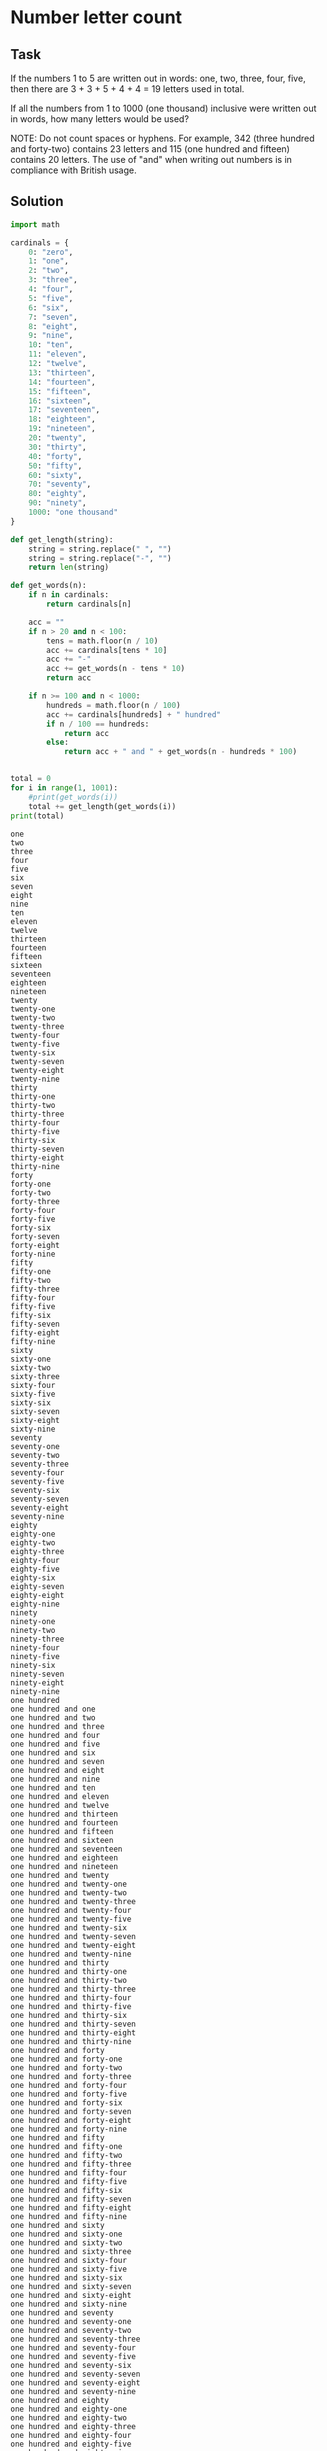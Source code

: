 #+OPTIONS: toc:nil

* Number letter count

** Task

If the numbers 1 to 5 are written out in words: one, two, three, four, five,
then there are 3 + 3 + 5 + 4 + 4 = 19 letters used in total.

If all the numbers from 1 to 1000 (one thousand) inclusive were written out in
words, how many letters would be used?


NOTE: Do not count spaces or hyphens. For example, 342 (three hundred and
forty-two) contains 23 letters and 115 (one hundred and fifteen) contains 20
letters. The use of "and" when writing out numbers is in compliance with British
usage.

** Solution

#+BEGIN_SRC python :results output :exports both
import math

cardinals = {
    0: "zero",
    1: "one",
    2: "two",
    3: "three",
    4: "four",
    5: "five",
    6: "six",
    7: "seven",
    8: "eight",
    9: "nine",
    10: "ten",
    11: "eleven",
    12: "twelve",
    13: "thirteen",
    14: "fourteen",
    15: "fifteen",
    16: "sixteen",
    17: "seventeen",
    18: "eighteen",
    19: "nineteen",
    20: "twenty",
    30: "thirty",
    40: "forty",
    50: "fifty",
    60: "sixty",
    70: "seventy",
    80: "eighty",
    90: "ninety",
    1000: "one thousand"
}

def get_length(string):
    string = string.replace(" ", "")
    string = string.replace("-", "")
    return len(string)

def get_words(n):
    if n in cardinals:
        return cardinals[n]

    acc = ""
    if n > 20 and n < 100:
        tens = math.floor(n / 10)
        acc += cardinals[tens * 10]
        acc += "-"
        acc += get_words(n - tens * 10)
        return acc

    if n >= 100 and n < 1000:
        hundreds = math.floor(n / 100)
        acc += cardinals[hundreds] + " hundred"
        if n / 100 == hundreds:
            return acc
        else:
            return acc + " and " + get_words(n - hundreds * 100)


total = 0
for i in range(1, 1001):
    #print(get_words(i))
    total += get_length(get_words(i))
print(total)
#+END_SRC

#+RESULTS:
#+begin_example
one
two
three
four
five
six
seven
eight
nine
ten
eleven
twelve
thirteen
fourteen
fifteen
sixteen
seventeen
eighteen
nineteen
twenty
twenty-one
twenty-two
twenty-three
twenty-four
twenty-five
twenty-six
twenty-seven
twenty-eight
twenty-nine
thirty
thirty-one
thirty-two
thirty-three
thirty-four
thirty-five
thirty-six
thirty-seven
thirty-eight
thirty-nine
forty
forty-one
forty-two
forty-three
forty-four
forty-five
forty-six
forty-seven
forty-eight
forty-nine
fifty
fifty-one
fifty-two
fifty-three
fifty-four
fifty-five
fifty-six
fifty-seven
fifty-eight
fifty-nine
sixty
sixty-one
sixty-two
sixty-three
sixty-four
sixty-five
sixty-six
sixty-seven
sixty-eight
sixty-nine
seventy
seventy-one
seventy-two
seventy-three
seventy-four
seventy-five
seventy-six
seventy-seven
seventy-eight
seventy-nine
eighty
eighty-one
eighty-two
eighty-three
eighty-four
eighty-five
eighty-six
eighty-seven
eighty-eight
eighty-nine
ninety
ninety-one
ninety-two
ninety-three
ninety-four
ninety-five
ninety-six
ninety-seven
ninety-eight
ninety-nine
one hundred
one hundred and one
one hundred and two
one hundred and three
one hundred and four
one hundred and five
one hundred and six
one hundred and seven
one hundred and eight
one hundred and nine
one hundred and ten
one hundred and eleven
one hundred and twelve
one hundred and thirteen
one hundred and fourteen
one hundred and fifteen
one hundred and sixteen
one hundred and seventeen
one hundred and eighteen
one hundred and nineteen
one hundred and twenty
one hundred and twenty-one
one hundred and twenty-two
one hundred and twenty-three
one hundred and twenty-four
one hundred and twenty-five
one hundred and twenty-six
one hundred and twenty-seven
one hundred and twenty-eight
one hundred and twenty-nine
one hundred and thirty
one hundred and thirty-one
one hundred and thirty-two
one hundred and thirty-three
one hundred and thirty-four
one hundred and thirty-five
one hundred and thirty-six
one hundred and thirty-seven
one hundred and thirty-eight
one hundred and thirty-nine
one hundred and forty
one hundred and forty-one
one hundred and forty-two
one hundred and forty-three
one hundred and forty-four
one hundred and forty-five
one hundred and forty-six
one hundred and forty-seven
one hundred and forty-eight
one hundred and forty-nine
one hundred and fifty
one hundred and fifty-one
one hundred and fifty-two
one hundred and fifty-three
one hundred and fifty-four
one hundred and fifty-five
one hundred and fifty-six
one hundred and fifty-seven
one hundred and fifty-eight
one hundred and fifty-nine
one hundred and sixty
one hundred and sixty-one
one hundred and sixty-two
one hundred and sixty-three
one hundred and sixty-four
one hundred and sixty-five
one hundred and sixty-six
one hundred and sixty-seven
one hundred and sixty-eight
one hundred and sixty-nine
one hundred and seventy
one hundred and seventy-one
one hundred and seventy-two
one hundred and seventy-three
one hundred and seventy-four
one hundred and seventy-five
one hundred and seventy-six
one hundred and seventy-seven
one hundred and seventy-eight
one hundred and seventy-nine
one hundred and eighty
one hundred and eighty-one
one hundred and eighty-two
one hundred and eighty-three
one hundred and eighty-four
one hundred and eighty-five
one hundred and eighty-six
one hundred and eighty-seven
one hundred and eighty-eight
one hundred and eighty-nine
one hundred and ninety
one hundred and ninety-one
one hundred and ninety-two
one hundred and ninety-three
one hundred and ninety-four
one hundred and ninety-five
one hundred and ninety-six
one hundred and ninety-seven
one hundred and ninety-eight
one hundred and ninety-nine
two hundred
two hundred and one
two hundred and two
two hundred and three
two hundred and four
two hundred and five
two hundred and six
two hundred and seven
two hundred and eight
two hundred and nine
two hundred and ten
two hundred and eleven
two hundred and twelve
two hundred and thirteen
two hundred and fourteen
two hundred and fifteen
two hundred and sixteen
two hundred and seventeen
two hundred and eighteen
two hundred and nineteen
two hundred and twenty
two hundred and twenty-one
two hundred and twenty-two
two hundred and twenty-three
two hundred and twenty-four
two hundred and twenty-five
two hundred and twenty-six
two hundred and twenty-seven
two hundred and twenty-eight
two hundred and twenty-nine
two hundred and thirty
two hundred and thirty-one
two hundred and thirty-two
two hundred and thirty-three
two hundred and thirty-four
two hundred and thirty-five
two hundred and thirty-six
two hundred and thirty-seven
two hundred and thirty-eight
two hundred and thirty-nine
two hundred and forty
two hundred and forty-one
two hundred and forty-two
two hundred and forty-three
two hundred and forty-four
two hundred and forty-five
two hundred and forty-six
two hundred and forty-seven
two hundred and forty-eight
two hundred and forty-nine
two hundred and fifty
two hundred and fifty-one
two hundred and fifty-two
two hundred and fifty-three
two hundred and fifty-four
two hundred and fifty-five
two hundred and fifty-six
two hundred and fifty-seven
two hundred and fifty-eight
two hundred and fifty-nine
two hundred and sixty
two hundred and sixty-one
two hundred and sixty-two
two hundred and sixty-three
two hundred and sixty-four
two hundred and sixty-five
two hundred and sixty-six
two hundred and sixty-seven
two hundred and sixty-eight
two hundred and sixty-nine
two hundred and seventy
two hundred and seventy-one
two hundred and seventy-two
two hundred and seventy-three
two hundred and seventy-four
two hundred and seventy-five
two hundred and seventy-six
two hundred and seventy-seven
two hundred and seventy-eight
two hundred and seventy-nine
two hundred and eighty
two hundred and eighty-one
two hundred and eighty-two
two hundred and eighty-three
two hundred and eighty-four
two hundred and eighty-five
two hundred and eighty-six
two hundred and eighty-seven
two hundred and eighty-eight
two hundred and eighty-nine
two hundred and ninety
two hundred and ninety-one
two hundred and ninety-two
two hundred and ninety-three
two hundred and ninety-four
two hundred and ninety-five
two hundred and ninety-six
two hundred and ninety-seven
two hundred and ninety-eight
two hundred and ninety-nine
three hundred
three hundred and one
three hundred and two
three hundred and three
three hundred and four
three hundred and five
three hundred and six
three hundred and seven
three hundred and eight
three hundred and nine
three hundred and ten
three hundred and eleven
three hundred and twelve
three hundred and thirteen
three hundred and fourteen
three hundred and fifteen
three hundred and sixteen
three hundred and seventeen
three hundred and eighteen
three hundred and nineteen
three hundred and twenty
three hundred and twenty-one
three hundred and twenty-two
three hundred and twenty-three
three hundred and twenty-four
three hundred and twenty-five
three hundred and twenty-six
three hundred and twenty-seven
three hundred and twenty-eight
three hundred and twenty-nine
three hundred and thirty
three hundred and thirty-one
three hundred and thirty-two
three hundred and thirty-three
three hundred and thirty-four
three hundred and thirty-five
three hundred and thirty-six
three hundred and thirty-seven
three hundred and thirty-eight
three hundred and thirty-nine
three hundred and forty
three hundred and forty-one
three hundred and forty-two
three hundred and forty-three
three hundred and forty-four
three hundred and forty-five
three hundred and forty-six
three hundred and forty-seven
three hundred and forty-eight
three hundred and forty-nine
three hundred and fifty
three hundred and fifty-one
three hundred and fifty-two
three hundred and fifty-three
three hundred and fifty-four
three hundred and fifty-five
three hundred and fifty-six
three hundred and fifty-seven
three hundred and fifty-eight
three hundred and fifty-nine
three hundred and sixty
three hundred and sixty-one
three hundred and sixty-two
three hundred and sixty-three
three hundred and sixty-four
three hundred and sixty-five
three hundred and sixty-six
three hundred and sixty-seven
three hundred and sixty-eight
three hundred and sixty-nine
three hundred and seventy
three hundred and seventy-one
three hundred and seventy-two
three hundred and seventy-three
three hundred and seventy-four
three hundred and seventy-five
three hundred and seventy-six
three hundred and seventy-seven
three hundred and seventy-eight
three hundred and seventy-nine
three hundred and eighty
three hundred and eighty-one
three hundred and eighty-two
three hundred and eighty-three
three hundred and eighty-four
three hundred and eighty-five
three hundred and eighty-six
three hundred and eighty-seven
three hundred and eighty-eight
three hundred and eighty-nine
three hundred and ninety
three hundred and ninety-one
three hundred and ninety-two
three hundred and ninety-three
three hundred and ninety-four
three hundred and ninety-five
three hundred and ninety-six
three hundred and ninety-seven
three hundred and ninety-eight
three hundred and ninety-nine
four hundred
four hundred and one
four hundred and two
four hundred and three
four hundred and four
four hundred and five
four hundred and six
four hundred and seven
four hundred and eight
four hundred and nine
four hundred and ten
four hundred and eleven
four hundred and twelve
four hundred and thirteen
four hundred and fourteen
four hundred and fifteen
four hundred and sixteen
four hundred and seventeen
four hundred and eighteen
four hundred and nineteen
four hundred and twenty
four hundred and twenty-one
four hundred and twenty-two
four hundred and twenty-three
four hundred and twenty-four
four hundred and twenty-five
four hundred and twenty-six
four hundred and twenty-seven
four hundred and twenty-eight
four hundred and twenty-nine
four hundred and thirty
four hundred and thirty-one
four hundred and thirty-two
four hundred and thirty-three
four hundred and thirty-four
four hundred and thirty-five
four hundred and thirty-six
four hundred and thirty-seven
four hundred and thirty-eight
four hundred and thirty-nine
four hundred and forty
four hundred and forty-one
four hundred and forty-two
four hundred and forty-three
four hundred and forty-four
four hundred and forty-five
four hundred and forty-six
four hundred and forty-seven
four hundred and forty-eight
four hundred and forty-nine
four hundred and fifty
four hundred and fifty-one
four hundred and fifty-two
four hundred and fifty-three
four hundred and fifty-four
four hundred and fifty-five
four hundred and fifty-six
four hundred and fifty-seven
four hundred and fifty-eight
four hundred and fifty-nine
four hundred and sixty
four hundred and sixty-one
four hundred and sixty-two
four hundred and sixty-three
four hundred and sixty-four
four hundred and sixty-five
four hundred and sixty-six
four hundred and sixty-seven
four hundred and sixty-eight
four hundred and sixty-nine
four hundred and seventy
four hundred and seventy-one
four hundred and seventy-two
four hundred and seventy-three
four hundred and seventy-four
four hundred and seventy-five
four hundred and seventy-six
four hundred and seventy-seven
four hundred and seventy-eight
four hundred and seventy-nine
four hundred and eighty
four hundred and eighty-one
four hundred and eighty-two
four hundred and eighty-three
four hundred and eighty-four
four hundred and eighty-five
four hundred and eighty-six
four hundred and eighty-seven
four hundred and eighty-eight
four hundred and eighty-nine
four hundred and ninety
four hundred and ninety-one
four hundred and ninety-two
four hundred and ninety-three
four hundred and ninety-four
four hundred and ninety-five
four hundred and ninety-six
four hundred and ninety-seven
four hundred and ninety-eight
four hundred and ninety-nine
five hundred
five hundred and one
five hundred and two
five hundred and three
five hundred and four
five hundred and five
five hundred and six
five hundred and seven
five hundred and eight
five hundred and nine
five hundred and ten
five hundred and eleven
five hundred and twelve
five hundred and thirteen
five hundred and fourteen
five hundred and fifteen
five hundred and sixteen
five hundred and seventeen
five hundred and eighteen
five hundred and nineteen
five hundred and twenty
five hundred and twenty-one
five hundred and twenty-two
five hundred and twenty-three
five hundred and twenty-four
five hundred and twenty-five
five hundred and twenty-six
five hundred and twenty-seven
five hundred and twenty-eight
five hundred and twenty-nine
five hundred and thirty
five hundred and thirty-one
five hundred and thirty-two
five hundred and thirty-three
five hundred and thirty-four
five hundred and thirty-five
five hundred and thirty-six
five hundred and thirty-seven
five hundred and thirty-eight
five hundred and thirty-nine
five hundred and forty
five hundred and forty-one
five hundred and forty-two
five hundred and forty-three
five hundred and forty-four
five hundred and forty-five
five hundred and forty-six
five hundred and forty-seven
five hundred and forty-eight
five hundred and forty-nine
five hundred and fifty
five hundred and fifty-one
five hundred and fifty-two
five hundred and fifty-three
five hundred and fifty-four
five hundred and fifty-five
five hundred and fifty-six
five hundred and fifty-seven
five hundred and fifty-eight
five hundred and fifty-nine
five hundred and sixty
five hundred and sixty-one
five hundred and sixty-two
five hundred and sixty-three
five hundred and sixty-four
five hundred and sixty-five
five hundred and sixty-six
five hundred and sixty-seven
five hundred and sixty-eight
five hundred and sixty-nine
five hundred and seventy
five hundred and seventy-one
five hundred and seventy-two
five hundred and seventy-three
five hundred and seventy-four
five hundred and seventy-five
five hundred and seventy-six
five hundred and seventy-seven
five hundred and seventy-eight
five hundred and seventy-nine
five hundred and eighty
five hundred and eighty-one
five hundred and eighty-two
five hundred and eighty-three
five hundred and eighty-four
five hundred and eighty-five
five hundred and eighty-six
five hundred and eighty-seven
five hundred and eighty-eight
five hundred and eighty-nine
five hundred and ninety
five hundred and ninety-one
five hundred and ninety-two
five hundred and ninety-three
five hundred and ninety-four
five hundred and ninety-five
five hundred and ninety-six
five hundred and ninety-seven
five hundred and ninety-eight
five hundred and ninety-nine
six hundred
six hundred and one
six hundred and two
six hundred and three
six hundred and four
six hundred and five
six hundred and six
six hundred and seven
six hundred and eight
six hundred and nine
six hundred and ten
six hundred and eleven
six hundred and twelve
six hundred and thirteen
six hundred and fourteen
six hundred and fifteen
six hundred and sixteen
six hundred and seventeen
six hundred and eighteen
six hundred and nineteen
six hundred and twenty
six hundred and twenty-one
six hundred and twenty-two
six hundred and twenty-three
six hundred and twenty-four
six hundred and twenty-five
six hundred and twenty-six
six hundred and twenty-seven
six hundred and twenty-eight
six hundred and twenty-nine
six hundred and thirty
six hundred and thirty-one
six hundred and thirty-two
six hundred and thirty-three
six hundred and thirty-four
six hundred and thirty-five
six hundred and thirty-six
six hundred and thirty-seven
six hundred and thirty-eight
six hundred and thirty-nine
six hundred and forty
six hundred and forty-one
six hundred and forty-two
six hundred and forty-three
six hundred and forty-four
six hundred and forty-five
six hundred and forty-six
six hundred and forty-seven
six hundred and forty-eight
six hundred and forty-nine
six hundred and fifty
six hundred and fifty-one
six hundred and fifty-two
six hundred and fifty-three
six hundred and fifty-four
six hundred and fifty-five
six hundred and fifty-six
six hundred and fifty-seven
six hundred and fifty-eight
six hundred and fifty-nine
six hundred and sixty
six hundred and sixty-one
six hundred and sixty-two
six hundred and sixty-three
six hundred and sixty-four
six hundred and sixty-five
six hundred and sixty-six
six hundred and sixty-seven
six hundred and sixty-eight
six hundred and sixty-nine
six hundred and seventy
six hundred and seventy-one
six hundred and seventy-two
six hundred and seventy-three
six hundred and seventy-four
six hundred and seventy-five
six hundred and seventy-six
six hundred and seventy-seven
six hundred and seventy-eight
six hundred and seventy-nine
six hundred and eighty
six hundred and eighty-one
six hundred and eighty-two
six hundred and eighty-three
six hundred and eighty-four
six hundred and eighty-five
six hundred and eighty-six
six hundred and eighty-seven
six hundred and eighty-eight
six hundred and eighty-nine
six hundred and ninety
six hundred and ninety-one
six hundred and ninety-two
six hundred and ninety-three
six hundred and ninety-four
six hundred and ninety-five
six hundred and ninety-six
six hundred and ninety-seven
six hundred and ninety-eight
six hundred and ninety-nine
seven hundred
seven hundred and one
seven hundred and two
seven hundred and three
seven hundred and four
seven hundred and five
seven hundred and six
seven hundred and seven
seven hundred and eight
seven hundred and nine
seven hundred and ten
seven hundred and eleven
seven hundred and twelve
seven hundred and thirteen
seven hundred and fourteen
seven hundred and fifteen
seven hundred and sixteen
seven hundred and seventeen
seven hundred and eighteen
seven hundred and nineteen
seven hundred and twenty
seven hundred and twenty-one
seven hundred and twenty-two
seven hundred and twenty-three
seven hundred and twenty-four
seven hundred and twenty-five
seven hundred and twenty-six
seven hundred and twenty-seven
seven hundred and twenty-eight
seven hundred and twenty-nine
seven hundred and thirty
seven hundred and thirty-one
seven hundred and thirty-two
seven hundred and thirty-three
seven hundred and thirty-four
seven hundred and thirty-five
seven hundred and thirty-six
seven hundred and thirty-seven
seven hundred and thirty-eight
seven hundred and thirty-nine
seven hundred and forty
seven hundred and forty-one
seven hundred and forty-two
seven hundred and forty-three
seven hundred and forty-four
seven hundred and forty-five
seven hundred and forty-six
seven hundred and forty-seven
seven hundred and forty-eight
seven hundred and forty-nine
seven hundred and fifty
seven hundred and fifty-one
seven hundred and fifty-two
seven hundred and fifty-three
seven hundred and fifty-four
seven hundred and fifty-five
seven hundred and fifty-six
seven hundred and fifty-seven
seven hundred and fifty-eight
seven hundred and fifty-nine
seven hundred and sixty
seven hundred and sixty-one
seven hundred and sixty-two
seven hundred and sixty-three
seven hundred and sixty-four
seven hundred and sixty-five
seven hundred and sixty-six
seven hundred and sixty-seven
seven hundred and sixty-eight
seven hundred and sixty-nine
seven hundred and seventy
seven hundred and seventy-one
seven hundred and seventy-two
seven hundred and seventy-three
seven hundred and seventy-four
seven hundred and seventy-five
seven hundred and seventy-six
seven hundred and seventy-seven
seven hundred and seventy-eight
seven hundred and seventy-nine
seven hundred and eighty
seven hundred and eighty-one
seven hundred and eighty-two
seven hundred and eighty-three
seven hundred and eighty-four
seven hundred and eighty-five
seven hundred and eighty-six
seven hundred and eighty-seven
seven hundred and eighty-eight
seven hundred and eighty-nine
seven hundred and ninety
seven hundred and ninety-one
seven hundred and ninety-two
seven hundred and ninety-three
seven hundred and ninety-four
seven hundred and ninety-five
seven hundred and ninety-six
seven hundred and ninety-seven
seven hundred and ninety-eight
seven hundred and ninety-nine
eight hundred
eight hundred and one
eight hundred and two
eight hundred and three
eight hundred and four
eight hundred and five
eight hundred and six
eight hundred and seven
eight hundred and eight
eight hundred and nine
eight hundred and ten
eight hundred and eleven
eight hundred and twelve
eight hundred and thirteen
eight hundred and fourteen
eight hundred and fifteen
eight hundred and sixteen
eight hundred and seventeen
eight hundred and eighteen
eight hundred and nineteen
eight hundred and twenty
eight hundred and twenty-one
eight hundred and twenty-two
eight hundred and twenty-three
eight hundred and twenty-four
eight hundred and twenty-five
eight hundred and twenty-six
eight hundred and twenty-seven
eight hundred and twenty-eight
eight hundred and twenty-nine
eight hundred and thirty
eight hundred and thirty-one
eight hundred and thirty-two
eight hundred and thirty-three
eight hundred and thirty-four
eight hundred and thirty-five
eight hundred and thirty-six
eight hundred and thirty-seven
eight hundred and thirty-eight
eight hundred and thirty-nine
eight hundred and forty
eight hundred and forty-one
eight hundred and forty-two
eight hundred and forty-three
eight hundred and forty-four
eight hundred and forty-five
eight hundred and forty-six
eight hundred and forty-seven
eight hundred and forty-eight
eight hundred and forty-nine
eight hundred and fifty
eight hundred and fifty-one
eight hundred and fifty-two
eight hundred and fifty-three
eight hundred and fifty-four
eight hundred and fifty-five
eight hundred and fifty-six
eight hundred and fifty-seven
eight hundred and fifty-eight
eight hundred and fifty-nine
eight hundred and sixty
eight hundred and sixty-one
eight hundred and sixty-two
eight hundred and sixty-three
eight hundred and sixty-four
eight hundred and sixty-five
eight hundred and sixty-six
eight hundred and sixty-seven
eight hundred and sixty-eight
eight hundred and sixty-nine
eight hundred and seventy
eight hundred and seventy-one
eight hundred and seventy-two
eight hundred and seventy-three
eight hundred and seventy-four
eight hundred and seventy-five
eight hundred and seventy-six
eight hundred and seventy-seven
eight hundred and seventy-eight
eight hundred and seventy-nine
eight hundred and eighty
eight hundred and eighty-one
eight hundred and eighty-two
eight hundred and eighty-three
eight hundred and eighty-four
eight hundred and eighty-five
eight hundred and eighty-six
eight hundred and eighty-seven
eight hundred and eighty-eight
eight hundred and eighty-nine
eight hundred and ninety
eight hundred and ninety-one
eight hundred and ninety-two
eight hundred and ninety-three
eight hundred and ninety-four
eight hundred and ninety-five
eight hundred and ninety-six
eight hundred and ninety-seven
eight hundred and ninety-eight
eight hundred and ninety-nine
nine hundred
nine hundred and one
nine hundred and two
nine hundred and three
nine hundred and four
nine hundred and five
nine hundred and six
nine hundred and seven
nine hundred and eight
nine hundred and nine
nine hundred and ten
nine hundred and eleven
nine hundred and twelve
nine hundred and thirteen
nine hundred and fourteen
nine hundred and fifteen
nine hundred and sixteen
nine hundred and seventeen
nine hundred and eighteen
nine hundred and nineteen
nine hundred and twenty
nine hundred and twenty-one
nine hundred and twenty-two
nine hundred and twenty-three
nine hundred and twenty-four
nine hundred and twenty-five
nine hundred and twenty-six
nine hundred and twenty-seven
nine hundred and twenty-eight
nine hundred and twenty-nine
nine hundred and thirty
nine hundred and thirty-one
nine hundred and thirty-two
nine hundred and thirty-three
nine hundred and thirty-four
nine hundred and thirty-five
nine hundred and thirty-six
nine hundred and thirty-seven
nine hundred and thirty-eight
nine hundred and thirty-nine
nine hundred and forty
nine hundred and forty-one
nine hundred and forty-two
nine hundred and forty-three
nine hundred and forty-four
nine hundred and forty-five
nine hundred and forty-six
nine hundred and forty-seven
nine hundred and forty-eight
nine hundred and forty-nine
nine hundred and fifty
nine hundred and fifty-one
nine hundred and fifty-two
nine hundred and fifty-three
nine hundred and fifty-four
nine hundred and fifty-five
nine hundred and fifty-six
nine hundred and fifty-seven
nine hundred and fifty-eight
nine hundred and fifty-nine
nine hundred and sixty
nine hundred and sixty-one
nine hundred and sixty-two
nine hundred and sixty-three
nine hundred and sixty-four
nine hundred and sixty-five
nine hundred and sixty-six
nine hundred and sixty-seven
nine hundred and sixty-eight
nine hundred and sixty-nine
nine hundred and seventy
nine hundred and seventy-one
nine hundred and seventy-two
nine hundred and seventy-three
nine hundred and seventy-four
nine hundred and seventy-five
nine hundred and seventy-six
nine hundred and seventy-seven
nine hundred and seventy-eight
nine hundred and seventy-nine
nine hundred and eighty
nine hundred and eighty-one
nine hundred and eighty-two
nine hundred and eighty-three
nine hundred and eighty-four
nine hundred and eighty-five
nine hundred and eighty-six
nine hundred and eighty-seven
nine hundred and eighty-eight
nine hundred and eighty-nine
nine hundred and ninety
nine hundred and ninety-one
nine hundred and ninety-two
nine hundred and ninety-three
nine hundred and ninety-four
nine hundred and ninety-five
nine hundred and ninety-six
nine hundred and ninety-seven
nine hundred and ninety-eight
nine hundred and ninety-nine
one thousand
21124
#+end_example
